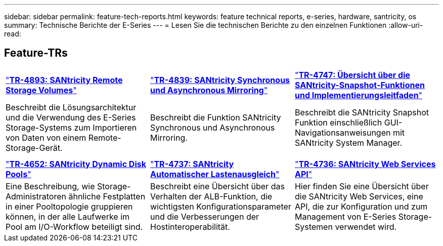 ---
sidebar: sidebar 
permalink: feature-tech-reports.html 
keywords: feature technical reports, e-series, hardware, santricity, os 
summary: Technische Berichte der E-Series 
---
= Lesen Sie die technischen Berichte zu den einzelnen Funktionen
:allow-uri-read: 




== Feature-TRs

[cols="9,9,9"]
|===


| https://www.netapp.com/pdf.html?item=/media/28697-tr-4893-deploy.pdf["*TR-4893: SANtricity Remote Storage Volumes*"^] | https://www.netapp.com/pdf.html?item=/media/19405-tr-4839.pdf["*TR-4839: SANtricity Synchronous und Asynchronous Mirroring*"^] | https://www.netapp.com/pdf.html?item=/media/17167-tr4747pdf.pdf["*TR-4747: Übersicht über die SANtricity-Snapshot-Funktionen und Implementierungsleitfaden*"^] 


| Beschreibt die Lösungsarchitektur und die Verwendung des E-Series Storage-Systems zum Importieren von Daten von einem Remote-Storage-Gerät. | Beschreibt die Funktion SANtricity Synchronous und Asynchronous Mirroring. | Beschreibt die SANtricity Snapshot Funktion einschließlich GUI-Navigationsanweisungen mit SANtricity System Manager. 


|  |  |  


|  |  |  


| https://www.netapp.com/ko/media/12421-tr4652.pdf["*TR-4652: SANtricity Dynamic Disk Pools*"^] | https://www.netapp.com/pdf.html?item=/media/17144-tr4737pdf.pdf["*TR-4737: SANtricity Automatischer Lastenausgleich*"^] | https://www.netapp.com/pdf.html?item=/media/17142-tr4736pdf.pdf["*TR-4736: SANtricity Web Services API*"^] 


| Eine Beschreibung, wie Storage-Administratoren ähnliche Festplatten in einer Pooltopologie gruppieren können, in der alle Laufwerke im Pool am I/O-Workflow beteiligt sind. | Beschreibt eine Übersicht über das Verhalten der ALB-Funktion, die wichtigsten Konfigurationsparameter und die Verbesserungen der Hostinteroperabilität. | Hier finden Sie eine Übersicht über die SANtricity Web Services, eine API, die zur Konfiguration und zum Management von E-Series Storage-Systemen verwendet wird. 
|===